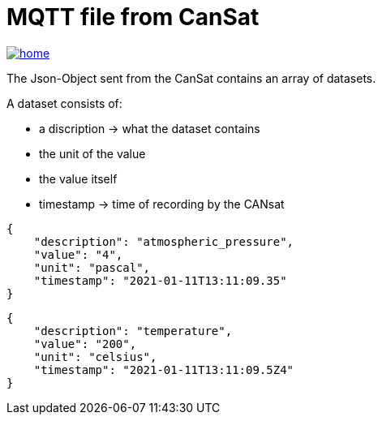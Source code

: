= MQTT file from CanSat

image::./images/home.ico[link="https://github.com/htl-leonding-project/rocketman/blob/master/README.md"]

The Json-Object sent from the CanSat contains an array of datasets.

A dataset consists of:

* a discription -> what the dataset contains
* the unit of the value
* the value itself
* timestamp -> time of recording by the CANsat

[source,json]
----

{
    "description": "atmospheric_pressure",
    "value": "4",
    "unit": "pascal",
    "timestamp": "2021-01-11T13:11:09.35"
}
----

[source,json]
----

{
    "description": "temperature",
    "value": "200",
    "unit": "celsius",
    "timestamp": "2021-01-11T13:11:09.5Z4"
}

----
